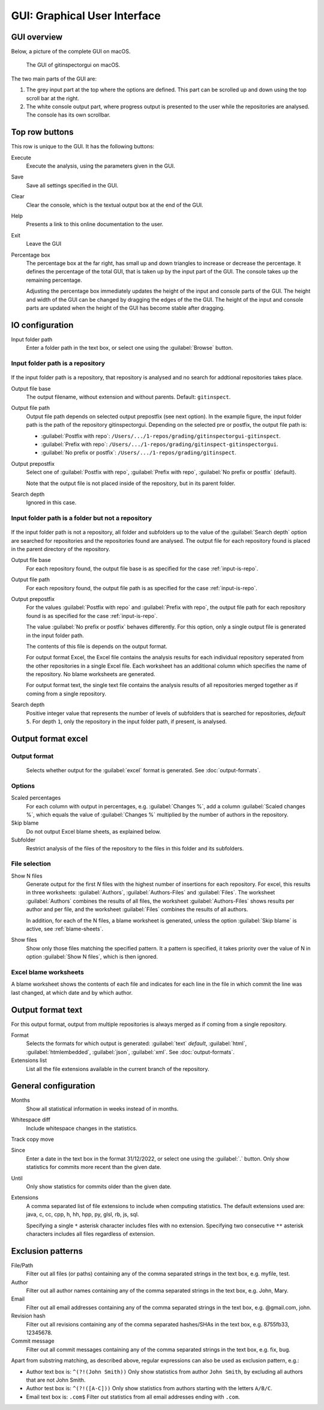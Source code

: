 GUI: Graphical User Interface
=============================

GUI overview
------------
Below, a picture of the complete GUI on macOS.

.. figure:: _files/gui.png

  The GUI of gitinspectorgui on macOS.

The two main parts of the GUI are:

1. The grey input part at the top where the options are defined. This part can
   be scrolled up and down using the top scroll bar at the right.
2. The white console output part, where progress output is presented to the user
   while the repositories are analysed. The console has its own scrollbar.

Top row buttons
---------------
This row is unique to the GUI. It has the following buttons:

Execute
  Execute the analysis, using the parameters given in the GUI.

Save
  Save all settings specified in the GUI.

Clear
  Clear the console, which is the textual output box at the end of the GUI.

Help
  Presents a link to this online documentation to the user.

Exit
  Leave the GUI

Percentage box
  The percentage box at the far right, has small up and down triangles to
  increase or decrease the percentage. It defines the percentage of the total
  GUI, that is taken up by the input part of the GUI. The console takes up the
  remaining percentage.

  Adjusting the percentage box immediately updates the height of the input and
  console parts of the GUI. The height and width of the GUI can be changed by
  dragging the edges of the the GUI. The height of the input and console parts are
  updated when the height of the GUI has become stable after dragging.


IO configuration
----------------
Input folder path
  Enter a folder path in the text box, or select one using the :guilabel:`Browse`
  button.

.. _input-is-repo:

Input folder path is a repository
^^^^^^^^^^^^^^^^^^^^^^^^^^^^^^^^^
.. figure:: _files/gui-repo-select.png

If the input folder path is a repository, that repository is analysed and no
search for addtional repositories takes place.

Output file base
  The output filename, without extension and without parents. Default:
  ``gitinspect``.

Output file path
  Output file path depends on selected output prepostfix (see next option). In
  the example figure, the input folder path is the path of the repository
  gitinspectorgui. Depending on the selected pre or postfix, the output file
  path is:

  * :guilabel:`Postfix with repo`: ``/Users/.../1-repos/grading/gitinspectorgui-gitinspect``.
  * :guilabel:`Prefix with repo`: ``/Users/.../1-repos/grading/gitinspect-gitinspectorgui``.
  * :guilabel:`No prefix or postfix`: ``/Users/.../1-repos/grading/gitinspect``.

Output prepostfix
  Select one of :guilabel:`Postfix with repo`,
  :guilabel:`Prefix with repo`, :guilabel:`No prefix or postfix` (default).

  Note that the output file is not placed inside of the repository, but in
  its parent folder.

Search depth
  Ignored in this case.



Input folder path is a folder but not a repository
^^^^^^^^^^^^^^^^^^^^^^^^^^^^^^^^^^^^^^^^^^^^^^^^^^
.. figure:: _files/gui-folder-select.png

If the input folder path is not a repository, all folder and subfolders up to
the value of the :guilabel:`Search depth` option are searched for repositories
and the repositories found are analysed. The output file for each repository
found is placed in the parent directory of the repository.

Output file base
  For each repository found, the output file base is as specified for the case
  :ref:`input-is-repo`.

Output file path
  For each repository found, the output file path is as specified for the case
  :ref:`input-is-repo`.

Output prepostfix
  For the values :guilabel:`Postfix with repo` and :guilabel:`Prefix with repo`,
  the output file path for each repository found is as specified for the case
  :ref:`input-is-repo`.

  The value :guilabel:`No prefix or postfix` behaves differently. For this
  option, only a single output file is generated in the input folder path.

  The contents of this file is depends on the output format.

  For output format Excel, the Excel file contains the analysis results for each
  individual repository seperated from the other repositories in a single Excel
  file. Each worksheet has an additional column which specifies the name of the
  repository. No blame worksheets are generated.

  For output format text, the single text file contains the analysis results of
  all repositories merged together as if coming from a single repository.

Search depth
  Positive integer value that represents the number of levels of subfolders
  that is searched for repositories, *default* ``5``. For depth ``1``, only
  the repository in the input folder path, if present, is analysed.


Output format excel
-------------------

Output format
^^^^^^^^^^^^^
  Selects whether output for the :guilabel:`excel` format is generated. See
  :doc:`output-formats`.

Options
^^^^^^^
Scaled percentages
  For each column with output in percentages, e.g. :guilabel:`Changes %`, add a
  column :guilabel:`Scaled changes %`, which equals the value of
  :guilabel:`Changes %` multiplied by the number of authors in the repository.

Skip blame
  Do not output Excel blame sheets, as explained below.

Subfolder
  Restrict analysis of the files of the repository to the files in this folder
  and its subfolders.

File selection
^^^^^^^^^^^^^^
Show N files
  Generate output for the first `N` files with the highest number of insertions
  for each repository. For excel, this results in three worksheets:
  :guilabel:`Authors`, :guilabel:`Authors-Files` and :guilabel:`Files`. The
  worksheet :guilabel:`Authors` combines the results of all files, the worksheet
  :guilabel:`Authors-Files` shows results per author and per file, and the
  worksheet :guilabel:`Files` combines the results of all authors.

  In addition, for each of the N files, a blame worksheet is generated, unless
  the option :guilabel:`Skip blame` is active, see :ref:`blame-sheets`.

Show files
  Show only those files matching the specified pattern. It a pattern is
  specified, it takes priority over the value of N in option :guilabel:`Show N
  files`, which is then ignored.


.. _blame-sheets:

Excel blame worksheets
^^^^^^^^^^^^^^^^^^^^^^

A blame worksheet shows the contents of each file and indicates for each line
in the file in which commit the line was last changed, at which date and by
which author.


Output format text
------------------
For this output format, output from multiple repositories is always merged as if
coming from a single repository.

Format
  Selects the formats for which  output is generated: :guilabel:`text`
  *default*, :guilabel:`html`, :guilabel:`htmlembedded`, :guilabel:`json`,
  :guilabel:`xml`. See :doc:`output-formats`.


Extensions list
  List all the file extensions available in the current branch of the repository.


.. _general_config:

General configuration
---------------------
Months
	Show all statistical information in weeks instead of in months.

Whitespace diff
    Include whitespace changes in the statistics.

Track copy move
  .. include:: opt-hard.inc

Since
	Enter a date in the text box in the format 31/12/2022, or select one using the
	:guilabel:`.` button. Only show statistics for commits more recent than the
	given date.

Until
	Only show statistics for commits older than the given date.

Extensions
    A comma separated list of file extensions to include when computing
    statistics. The default extensions used are: java, c, cc, cpp, h, hh,
    hpp, py, glsl, rb, js, sql.

    Specifying a single ``*`` asterisk character includes files with no extension.
    Specifying two consecutive ``**`` asterisk characters includes all files
    regardless of extension.


.. _exclusion_pattern:

Exclusion patterns
------------------
File/Path
	Filter out all files (or paths) containing any of the comma separated strings
	in the text box, e.g. myfile, test.

Author
  Filter out all author names containing any of the comma separated strings in
  the text box, e.g. John, Mary.

Email
  Filter out all email addresses containing any of the comma separated strings in
  the text box, e.g. @gmail.com, john.

Revision hash
  Filter out all revisions containing any of the comma separated hashes/SHAs in
  the text box, e.g. 8755fb33, 12345678.

Commit message
  Filter out all commit messages containing any of the comma separated strings in
  the text box, e.g. fix, bug.

Apart from substring matching, as described above, regular expressions
can also be used as exclusion pattern, e.g.:

* Author text box is: ``^(?!(John Smith))``
  Only show statistics from author ``John Smith``, by excluding all authors that
  are not John Smith.

* Author test box is: ``^(?!([A-C]))``
  Only show statistics from authors starting with the letters ``A/B/C``.

* Email text box is: ``.com$``
  Filter out statistics from all email addresses ending with ``.com``.
